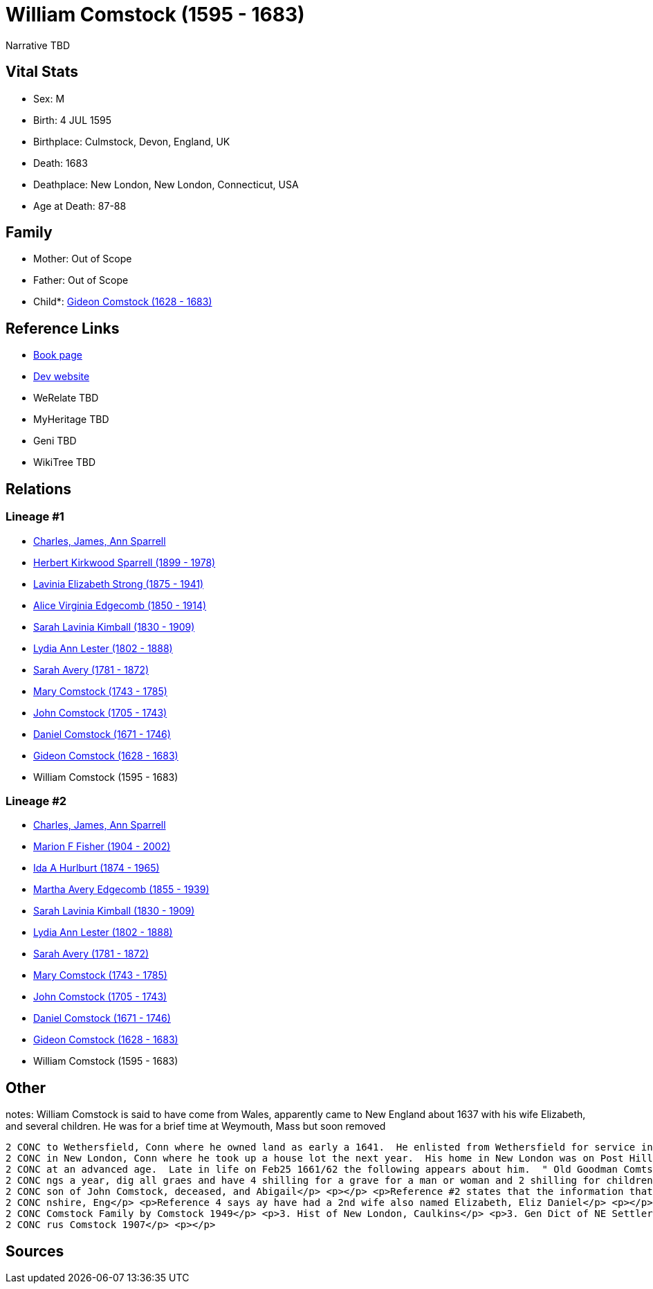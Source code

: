 = William Comstock (1595 - 1683)

Narrative TBD


== Vital Stats


* Sex: M
* Birth: 4 JUL 1595
* Birthplace: Culmstock, Devon, England, UK
* Death: 1683
* Deathplace: New London, New London, Connecticut, USA
* Age at Death: 87-88


== Family
* Mother: Out of Scope

* Father: Out of Scope

* Child*: https://github.com/sparrell/cfs_ancestors/blob/main/Vol_02_Ships/V2_C5_Ancestors/gen10/gen10.MMMMMMMPPP.Gideon_Comstock[Gideon Comstock (1628 - 1683)]



== Reference Links
* https://github.com/sparrell/cfs_ancestors/blob/main/Vol_02_Ships/V2_C5_Ancestors/gen11/gen11.MMMMMMMPPPP.William_Comstock[Book page]
* https://cfsjksas.gigalixirapp.com/person?p=p0741[Dev website]
* WeRelate TBD
* MyHeritage TBD
* Geni TBD
* WikiTree TBD

== Relations
=== Lineage #1
* https://github.com/spoarrell/cfs_ancestors/tree/main/Vol_02_Ships/V2_C1_Principals/0_intro_principals.adoc[Charles, James, Ann Sparrell]
* https://github.com/sparrell/cfs_ancestors/blob/main/Vol_02_Ships/V2_C5_Ancestors/gen1/gen1.P.Herbert_Kirkwood_Sparrell[Herbert Kirkwood Sparrell (1899 - 1978)]

* https://github.com/sparrell/cfs_ancestors/blob/main/Vol_02_Ships/V2_C5_Ancestors/gen2/gen2.PM.Lavinia_Elizabeth_Strong[Lavinia Elizabeth Strong (1875 - 1941)]

* https://github.com/sparrell/cfs_ancestors/blob/main/Vol_02_Ships/V2_C5_Ancestors/gen3/gen3.PMM.Alice_Virginia_Edgecomb[Alice Virginia Edgecomb (1850 - 1914)]

* https://github.com/sparrell/cfs_ancestors/blob/main/Vol_02_Ships/V2_C5_Ancestors/gen4/gen4.PMMM.Sarah_Lavinia_Kimball[Sarah Lavinia Kimball (1830 - 1909)]

* https://github.com/sparrell/cfs_ancestors/blob/main/Vol_02_Ships/V2_C5_Ancestors/gen5/gen5.PMMMM.Lydia_Ann_Lester[Lydia Ann Lester (1802 - 1888)]

* https://github.com/sparrell/cfs_ancestors/blob/main/Vol_02_Ships/V2_C5_Ancestors/gen6/gen6.PMMMMM.Sarah_Avery[Sarah Avery (1781 - 1872)]

* https://github.com/sparrell/cfs_ancestors/blob/main/Vol_02_Ships/V2_C5_Ancestors/gen7/gen7.PMMMMMM.Mary_Comstock[Mary Comstock (1743 - 1785)]

* https://github.com/sparrell/cfs_ancestors/blob/main/Vol_02_Ships/V2_C5_Ancestors/gen8/gen8.PMMMMMMP.John_Comstock[John Comstock (1705 - 1743)]

* https://github.com/sparrell/cfs_ancestors/blob/main/Vol_02_Ships/V2_C5_Ancestors/gen9/gen9.PMMMMMMPP.Daniel_Comstock[Daniel Comstock (1671 - 1746)]

* https://github.com/sparrell/cfs_ancestors/blob/main/Vol_02_Ships/V2_C5_Ancestors/gen10/gen10.PMMMMMMPPP.Gideon_Comstock[Gideon Comstock (1628 - 1683)]

* William Comstock (1595 - 1683)

=== Lineage #2
* https://github.com/spoarrell/cfs_ancestors/tree/main/Vol_02_Ships/V2_C1_Principals/0_intro_principals.adoc[Charles, James, Ann Sparrell]
* https://github.com/sparrell/cfs_ancestors/blob/main/Vol_02_Ships/V2_C5_Ancestors/gen1/gen1.M.Marion_F_Fisher[Marion F Fisher (1904 - 2002)]

* https://github.com/sparrell/cfs_ancestors/blob/main/Vol_02_Ships/V2_C5_Ancestors/gen2/gen2.MM.Ida_A_Hurlburt[Ida A Hurlburt (1874 - 1965)]

* https://github.com/sparrell/cfs_ancestors/blob/main/Vol_02_Ships/V2_C5_Ancestors/gen3/gen3.MMM.Martha_Avery_Edgecomb[Martha Avery Edgecomb (1855 - 1939)]

* https://github.com/sparrell/cfs_ancestors/blob/main/Vol_02_Ships/V2_C5_Ancestors/gen4/gen4.MMMM.Sarah_Lavinia_Kimball[Sarah Lavinia Kimball (1830 - 1909)]

* https://github.com/sparrell/cfs_ancestors/blob/main/Vol_02_Ships/V2_C5_Ancestors/gen5/gen5.MMMMM.Lydia_Ann_Lester[Lydia Ann Lester (1802 - 1888)]

* https://github.com/sparrell/cfs_ancestors/blob/main/Vol_02_Ships/V2_C5_Ancestors/gen6/gen6.MMMMMM.Sarah_Avery[Sarah Avery (1781 - 1872)]

* https://github.com/sparrell/cfs_ancestors/blob/main/Vol_02_Ships/V2_C5_Ancestors/gen7/gen7.MMMMMMM.Mary_Comstock[Mary Comstock (1743 - 1785)]

* https://github.com/sparrell/cfs_ancestors/blob/main/Vol_02_Ships/V2_C5_Ancestors/gen8/gen8.MMMMMMMP.John_Comstock[John Comstock (1705 - 1743)]

* https://github.com/sparrell/cfs_ancestors/blob/main/Vol_02_Ships/V2_C5_Ancestors/gen9/gen9.MMMMMMMPP.Daniel_Comstock[Daniel Comstock (1671 - 1746)]

* https://github.com/sparrell/cfs_ancestors/blob/main/Vol_02_Ships/V2_C5_Ancestors/gen10/gen10.MMMMMMMPPP.Gideon_Comstock[Gideon Comstock (1628 - 1683)]

* William Comstock (1595 - 1683)


== Other
notes: William Comstock is said to have come from Wales, apparently came to New England about 1637 with his wife Elizabeth,  and several children.  He was for a brief time at Weymouth, Mass but soon removed 
----
2 CONC to Wethersfield, Conn where he owned land as early a 1641.  He enlisted from Wethersfield for service in the Pequot War of 1637.  He sayed in Wethersfield and Hartford for a few years but in 1649 was 
2 CONC in New London, Conn where he took up a house lot the next year.  His home in New London was on Post Hill near the north corner of Williams and Vauxhall Streets and he apparently died there about 1663 
2 CONC at an advanced age.  Late in life on Feb25 1661/62 the following appears about him.  " Old Goodman Comtstock (was elected sexton) to order youth in the meeting house and beat out dogs, at forty shilli
2 CONC ngs a year, dig all graes and have 4 shilling for a grave for a man or woman and 2 shilling for children." <p></p> <p>after his death land inherited by son Daniel and grandson William of Lyme who was 
2 CONC son of John Comstock, deceased, and Abigail</p> <p></p> <p>Reference #2 states that the information that he is to have come from Wales is not true.  Origin of family is from a town of Cumstock in Devo
2 CONC nshire, Eng</p> <p>Reference 4 says ay have had a 2nd wife also named Elizabeth, Eliz Daniel</p> <p></p> <p>Reference:</p> <p>1. Ludington-Saltus Records, DeForest, 1925</p> <p>2. Hist & Genealogy of 
2 CONC Comstock Family by Comstock 1949</p> <p>3. Hist of New London, Caulkins</p> <p>3. Gen Dict of NE Settlers; Savage</p> <p>4. Comstock Genealogy, John Adams Comtock 1949</p> <p>5. Comstock Genealogy, Cy
2 CONC rus Comstock 1907</p> <p></p>
----


== Sources
